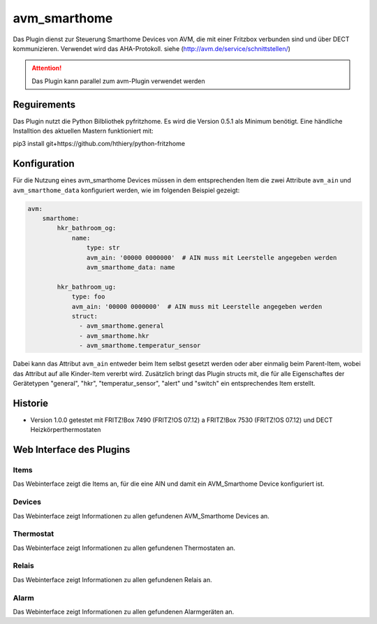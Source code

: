 .. index:: avm_smarthome plugin
.. index:: Plugins; avm

=============
avm_smarthome
=============

Das Plugin dienst zur Steuerung Smarthome Devices von AVM, die mit einer Fritzbox verbunden sind und über DECT kommunizieren.
Verwendet wird das AHA-Protokoll. siehe (http://avm.de/service/schnittstellen/)


.. attention::

    Das Plugin kann parallel zum avm-Plugin verwendet werden

Reguirements
============
Das Plugin nutzt die Python Bilbliothek pyfritzhome.
Es wird die Version 0.5.1 als Minimum benötigt.
Eine händliche Installtion des aktuellen Mastern funktioniert mit:

pip3 install git+https://github.com/hthiery/python-fritzhome


Konfiguration
=============

Für die Nutzung eines avm_smarthome Devices müssen in dem entsprechenden Item die zwei Attribute ``avm_ain`` und
``avm_smarthome_data`` konfiguriert werden, wie im folgenden Beispiel gezeigt:

.. code-block:: yaml

    avm:
        smarthome:
            hkr_bathroom_og:
                name:
                    type: str
                    avm_ain: '00000 0000000'  # AIN muss mit Leerstelle angegeben werden
                    avm_smarthome_data: name

            hkr_bathroom_ug:
                type: foo
                avm_ain: '00000 0000000'  # AIN muss mit Leerstelle angegeben werden
                struct:
                  - avm_smarthome.general
                  - avm_smarthome.hkr
                  - avm_smarthome.temperatur_sensor


Dabei kann das Attribut ``avm_ain`` entweder beim Item selbst gesetzt werden oder aber einmalig beim Parent-Item, wobei das Attribut auf alle Kinder-Item vererbt wird.
Zusätzlich bringt das Plugin structs mit, die für alle Eigenschaftes der Gerätetypen "general", "hkr", "temperatur_sensor", "alert" und "switch" ein entsprechendes Item erstellt.


Historie
========

* Version 1.0.0 getestet mit FRITZ!Box 7490 (FRITZ!OS 07.12) a FRITZ!Box 7530 (FRITZ!OS 07.12) und DECT Heizkörperthermostaten


Web Interface des Plugins
=========================

Items
-----

Das Webinterface zeigt die Items an, für die eine AIN und damit ein AVM_Smarthome Device konfiguriert ist.


Devices
-------

Das Webinterface zeigt Informationen zu allen gefundenen AVM_Smarthome Devices an.


Thermostat
----------

Das Webinterface zeigt Informationen zu allen gefundenen Thermostaten an.


Relais
----------

Das Webinterface zeigt Informationen zu allen gefundenen Relais an.


Alarm
----------

Das Webinterface zeigt Informationen zu allen gefundenen Alarmgeräten an.




